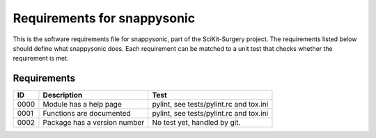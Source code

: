 .. highlight:: shell

.. _requirements:

===============================================
Requirements for snappysonic
===============================================

This is the software requirements file for snappysonic, part of the
SciKit-Surgery project. The requirements listed below should define
what snappysonic does. Each requirement can be matched to a unit test that
checks whether the requirement is met.

Requirements
~~~~~~~~~~~~
+------------+--------------------------------------------------------+-------------------------------------+
|    ID      |  Description                                           |  Test                               |
+============+========================================================+=====================================+
|    0000    |  Module has a help page                                |  pylint, see                        |
|            |                                                        |  tests/pylint.rc and tox.ini        |
+------------+--------------------------------------------------------+-------------------------------------+
|    0001    |  Functions are documented                              |  pylint, see                        |
|            |                                                        |  tests/pylint.rc and tox.ini        |
+------------+--------------------------------------------------------+-------------------------------------+
|    0002    |  Package has a version number                          |  No test yet, handled by git.       |
+------------+--------------------------------------------------------+-------------------------------------+




